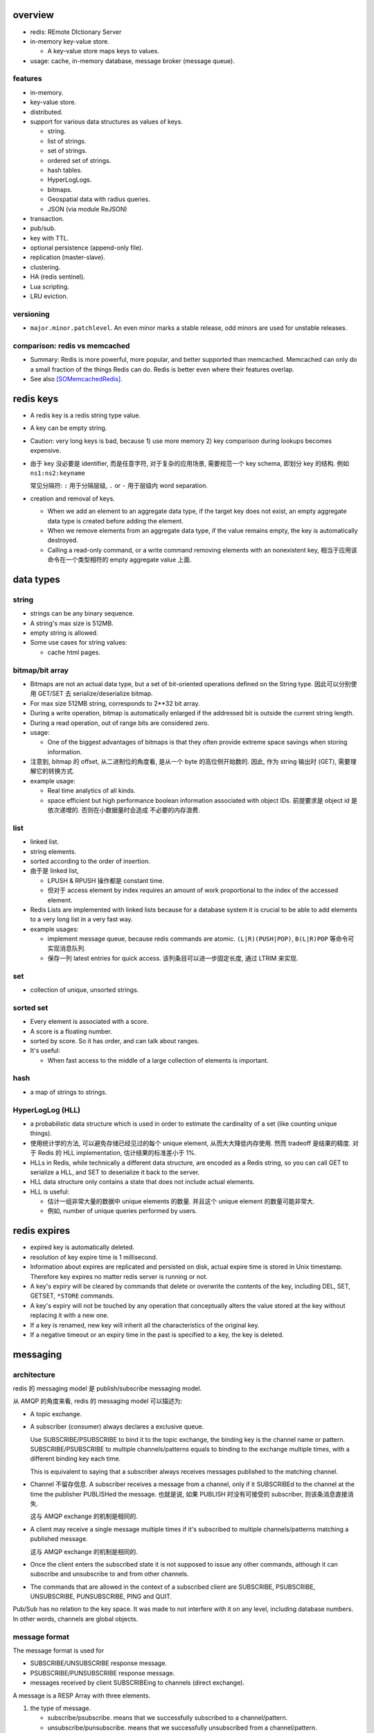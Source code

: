 overview
========
- redis: REmote DIctionary Server

- in-memory key-value store.

  * A key-value store maps keys to values.

- usage: cache, in-memory database, message broker (message queue).

features
--------
- in-memory.

- key-value store.

- distributed.

- support for various data structures as values of keys.

  * string.

  * list of strings.

  * set of strings.

  * ordered set of strings.

  * hash tables.

  * HyperLogLogs.

  * bitmaps.

  * Geospatial data with radius queries.

  * JSON (via module ReJSON)

- transaction.

- pub/sub.

- key with TTL.

- optional persistence (append-only file).

- replication (master-slave).

- clustering.

- HA (redis sentinel).

- Lua scripting.

- LRU eviction.

versioning
----------
- ``major.minor.patchlevel``. An even minor marks a stable release, odd minors
  are used for unstable releases.

comparison: redis vs memcached
------------------------------

- Summary: Redis is more powerful, more popular, and better supported than
  memcached. Memcached can only do a small fraction of the things Redis can
  do. Redis is better even where their features overlap.

- See also [SOMemcachedRedis]_.

redis keys
==========
* A redis key is a redis string type value.

* A key can be empty string.

* Caution: very long keys is bad, because 1) use more memory 2) key
  comparison during lookups becomes expensive.

* 由于 key 没必要是 identifier, 而是任意字符, 对于复杂的应用场景, 需要规范一个
  key schema, 即划分 key 的结构. 例如 ``ns1:ns2:keyname``

  常见分隔符: ``:`` 用于分隔层级, ``.`` or ``-`` 用于层级内 word separation.

* creation and removal of keys.

  - When we add an element to an aggregate data type, if the target key does
    not exist, an empty aggregate data type is created before adding the
    element.

  - When we remove elements from an aggregate data type, if the value remains
    empty, the key is automatically destroyed.

  - Calling a read-only command, or a write command removing elements with an
    nonexistent key, 相当于应用该命令在一个类型相符的 empty aggregate value
    上面.

data types
==========
string
------
- strings can be any binary sequence.

- A string's max size is 512MB.

- empty string is allowed.

- Some use cases for string values:

  * cache html pages.

bitmap/bit array
----------------
- Bitmaps are not an actual data type, but a set of bit-oriented operations
  defined on the String type. 因此可以分别使用 GET/SET 去 serialize/deserialize
  bitmap.

- For max size 512MB string, corresponds to 2**32 bit array.

- During a write operation, bitmap is automatically enlarged if the addressed
  bit is outside the current string length.

- During a read operation, out of range bits are considered zero.

- usage:

  * One of the biggest advantages of bitmaps is that they often provide extreme
    space savings when storing information. 

- 注意到, bitmap 的 offset, 从二进制位的角度看, 是从一个 byte 的高位侧开始数的.
  因此, 作为 string 输出时 (GET), 需要理解它的转换方式.

- example usage:

  * Real time analytics of all kinds.

  * space efficient but high performance boolean information associated with
    object IDs. 前提要求是 object id 是依次递增的. 否则在小数据量时会造成
    不必要的内存浪费.


list
----

- linked list.
  
- string elements.

- sorted according to the order of insertion.

- 由于是 linked list,
  
  * LPUSH & RPUSH 操作都是 constant time.

  * 但对于 access element by index requires an amount of work proportional to
    the index of the accessed element.

- Redis Lists are implemented with linked lists because for a database system
  it is crucial to be able to add elements to a very long list in a very fast
  way.

- example usages:

  * implement message queue, because redis commands are atomic.
    ``(L|R)(PUSH|POP)``, ``B(L|R)POP`` 等命令可实现消息队列.

  * 保存一列 latest entries for quick access. 该列条目可以进一步固定长度, 通过 
    LTRIM 来实现.

set
---

- collection of unique, unsorted strings.

sorted set
----------

- Every element is associated with a score.

- A score is a floating number.

- sorted by score. So it has order, and can talk about ranges.

- It's useful:
 
  * When fast access to the middle of a large collection of elements is
    important.

hash
----

- a map of strings to strings.

HyperLogLog (HLL)
-----------------

- a probabilistic data structure which is used in order to estimate the
  cardinality of a set (like counting unique things).

- 使用统计学的方法, 可以避免存储已经见过的每个 unique element,
  从而大大降低内存使用. 然而 tradeoff 是结果的精度. 对于 Redis 的 HLL
  implementation, 估计结果的标准差小于 1%.

- HLLs in Redis, while technically a different data structure, are encoded as a
  Redis string, so you can call GET to serialize a HLL, and SET to deserialize
  it back to the server.

- HLL data structure only contains a state that does not include actual
  elements.

- HLL is useful:

  * 估计一组非常大量的数据中 unique elements 的数量. 并且这个 unique element
    的数量可能非常大.  

  * 例如, number of unique queries performed by users.

redis expires
=============
- expired key is automatically deleted.

- resolution of key expire time is 1 millisecond.

- Information about expires are replicated and persisted on disk, actual expire
  time is stored in Unix timestamp. Therefore key expires no matter redis
  server is running or not.

- A key's expiry will be cleared by commands that delete or overwrite the
  contents of the key, including DEL, SET, GETSET, ``*STORE`` commands.

- A key's expiry will not be touched by any operation that conceptually alters
  the value stored at the key without replacing it with a new one.

- If a key is renamed, new key will inherit all the characteristics of the
  original key.

- If a negative timeout or an expiry time in the past is specified to a key,
  the key is deleted.

messaging
=========
architecture
------------
redis 的 messaging model 是 publish/subscribe messaging model.

从 AMQP 的角度来看, redis 的 messaging model 可以描述为:

* A topic exchange.

* A subscriber (consumer) always declares a exclusive queue.

  Use SUBSCRIBE/PSUBSCRIBE to bind it to the topic exchange, the binding key is
  the channel name or pattern. SUBSCRIBE/PSUBSCRIBE to multiple
  channels/patterns equals to binding to the exchange multiple times, with a
  different binding key each time.

  This is equivalent to saying that a subscriber always receives messages
  published to the matching channel.

* Channel 不留存信息. A subscriber receives a message from a channel, only if
  it SUBSCRIBEd to the channel at the time the publisher PUBLISHed the message.
  也就是说, 如果 PUBLISH 时没有可接受的 subscriber, 则该条消息直接消失.

  这与 AMQP exchange 的机制是相同的.

* A client may receive a single message multiple times if it's subscribed to
  multiple channels/patterns matching a published message.

  这与 AMQP exchange 的机制是相同的.

* Once the client enters the subscribed state it is not supposed to issue any
  other commands, although it can subscribe and unsubscribe to and from other
  channels.

* The commands that are allowed in the context of a subscribed client are
  SUBSCRIBE, PSUBSCRIBE, UNSUBSCRIBE, PUNSUBSCRIBE, PING and QUIT.

Pub/Sub has no relation to the key space. It was made to not interfere with it
on any level, including database numbers. In other words, channels are global
objects.

message format
--------------
The message format is used for

- SUBSCRIBE/UNSUBSCRIBE response message.

- PSUBSCRIBE/PUNSUBSCRIBE response message.

- messages received by client SUBSCRIBEing to channels (direct exchange).

A message is a RESP Array with three elements.

1. the type of message.

   - subscribe/psubscribe. means that we successfully subscribed to a
     channel/pattern.

   - unsubscribe/punsubscribe. means that we successfully unsubscribed from a
     channel/pattern.

   - message. a message received as result of a PUBLISH command issued by
     another client.

2. channel name/pattern.

   - For subscribe/psubscribe, this is the channel/pattern that is subscribed.

   - For unsubscribe/punsubscribe, this is the channel/pattern that is
     unsubscribed.

   - For message, this is the channel where the message is originated.

3. data.

   - For subscribe/psubscribe, this is the number of channel/pattern the
     subscriber is currently subscribed to, after the SUBSCRIBE/PSUBSCRIBE
     operation.

   - For unsubscribe/punsubscribe, this is the number of channel/pattern the
     subscriber is currently subscribed to, after the UNSUBSCRIBE/PUNSUBSCRIBE
     operation. When it's 0, the client is out of the pub/sub state.

   - For message, this is the message payload.

pmessage format
---------------
The pmessage format is used for messages received by client PSUBSCRIBEing to
patterns (topic exchange), A pmessage is a RESP Array with four elements.

1. the type of message: pmessage. means a message received, as a result of
   matching a pattern-matching subscription.

2. pattern. the matched pattern.

3. channel name. the channel where the message is originated.

4. data. the message payload.

Related commands
----------------
SUBSCRIBE, UNSUBSCRIBE, PSUBSCRIBE, PUNSUBSCRIBE, PUBLISH, PUBSUB.

commands
========
- All redis's commands are atomic. This is simply a consequence of Redis
  using a single-threaded event loop to handle client operations.[SORedisConcurrency]_

generic
-------

EXISTS
^^^^^^

DEL
^^^
::

  DEL key [key ...]

- nonexistent key is ignored.

- returns the number of keys actually removed.

TYPE
^^^^

- returns the type of value or none.

EXPIRE
^^^^^^

- 

PERSIST
^^^^^^^

TTL
^^^

- returns: -1 (never expire), -2 (not exist).

SCAN
^^^^

string
------

GET
^^^

SET
^^^
::

  SET key value [EX seconds] [PX milliseconds] [NX|XX]

- set value to key. By default any existing value is overriden.

- ``NX``. set only if not exist.

- ``XX``. set only if already exist.

INCR
^^^^

- Parse the value of key is number, increment by 1. If key does not exist, set
  it to 0 before incrementing. If the value can not be interpreted as integer,
  abort with error.

- limited by 64bit signed integer.

- 解决 race condition. INCR 解决的问题是多个客户端需要递增一个量时, 各自 GET
  then SET 存在信息不同步的问题, 从而导致 race condition. INCR 由 server 控制,
  这样就把控制权集中了, 在多线程 (多客户端的一般化) 情况下避免了 race
  condition. 这是 atomic operation 的意义.

  类似于 database 中的 auto increment field.

INCRBY
^^^^^^

DECR
^^^^

DECRBY
^^^^^^

GETSET
^^^^^^

- GETSET is atomic.

- 解决 race condition. GETSET 解决的问题是一个客户端现在即要 GET 又要 SET, 如果
  GET then SET, 则两个操作之间的时间差允许其他客户端对该 key 值进行修改. 之后的
  SET 就错误 override 了别的客户端的修改. 所以实现一个 atomic 的 GET & SET 操作,
  消除了这个时间差, 也就消除了引发的 race condition.

- usage examples.

  * 一个客户端需要定时获取 counter 值用于统计并重置该 counter. 其他客户端只进行
    INCR.

MGET
^^^^

- useful to reduce latency and atomically get multiple values.

MSET
^^^^

- useful to reduce latency and atomically set multiple values.

SETNX
^^^^^

bitmap
------

GETBIT
^^^^^^

SETBIT
^^^^^^

BITOP
^^^^^

- bitwise operation between keys.

BITCOUNT
^^^^^^^^

- Count the number of set bits (population counting) in a string.

BITPOS
^^^^^^

- Find first position of first bit having the specified value.

list
----

RPUSH
^^^^^

LPUSH
^^^^^

LLEN
^^^^

LRANGE
^^^^^^

- time complexity: O(N). accessing small ranges towards the head or the tail of
  the list is a constant time operation.

LPOP
^^^^

RPOP
^^^^

BLPOP
^^^^^
::

  BLPOP key [key ...] timeout

- timeout can be 0 to wait forever.

BRPOP
^^^^^

RPOPLPUSH
^^^^^^^^^

BRPOPLPUSH
^^^^^^^^^^

LTRIM
^^^^^

set
---

- unordered collection of strings.

SADD
^^^^

SREM
^^^^

SISMEMBER
^^^^^^^^^

SMEMBERS
^^^^^^^^

SUNION
^^^^^^

- combine multiple sets into one and returns it

SUNIONSTORE
^^^^^^^^^^^

SINTER
^^^^^^

SPOP
^^^^

SCARD
^^^^^

- get a set's cardinality, the same thing as LLEN.

SRANDMEMBER
^^^^^^^^^^^

sorted set
----------

- elements are unique, non-repeating string elements.

- every element in a sorted set is associated with a floating point value,
  called the score. This is like mapping elements to scores.

- Elements in a sorted sets are sorted in internal data structure. In other
  words, order is stored with data.

- elemented are sorted by:

  1) score

  2) lexicographically if score equals (by memcmp(3), 因此是纯二进制比较.)

ZADD
^^^^

- calling ZADD against an element already included in the sorted set will
  update its score (and position) with O(log(N)) time complexity.

ZREM
^^^^

ZREMRANGEBYSCORE
^^^^^^^^^^^^^^^^

ZRANGE
^^^^^^

ZREVRANGE
^^^^^^^^^

ZRANGEBYSCORE
^^^^^^^^^^^^^
::

  ZRANGEBYSCORE key min max [WITHSCORES] [LIMIT offset count]

- min, max can be -inf, +inf. 默认是闭区间, prefixing the score with ``(``
  to specify an open interval.

ZRANGEBYLEX
^^^^^^^^^^^

ZREVRANGEBYLEX
^^^^^^^^^^^^^^

ZREMRANGEBYLEX
^^^^^^^^^^^^^^

ZLEXCOUNT
^^^^^^^^^

- Count the number of members in a sorted set between a given lexicographical
  range.

ZRANK
^^^^^

ZREVRANK
^^^^^^^^

hash
----
- there's no limit on the number of fields a hash can hold.

- small hashes (i.e., a few elements with small values) are encoded in special
  way in memory that make them very memory efficient.


HSET
^^^^

HMSET
^^^^^

HGET
^^^^

HGETALL
^^^^^^^

HINCRBY
^^^^^^^

hyperloglog
------------
PFADD
^^^^^

PFCOUNT
^^^^^^^


connection
----------
CONNECT
^^^^^^^

AUTH
^^^^

QUIT
^^^^
pubsub
------
SUBSCRIBE
^^^^^^^^^
::

  SUBSCRIBE channel [channel ...]

- Returns the subscription information, in the form of a message of
  ``subscribe`` type.

UNSUBSCRIBE
^^^^^^^^^^^
::

  UNSUBSCRIBE [channel ...]

- unsubscribe from given channels, or all channels.

- Returns the ``unsubscribe`` type information for each unsubscribed channel.

PSUBSCRIBE
^^^^^^^^^^
::

  PSUBSCRIBE pattern [pattern ...]

- patterns are file globs. supporting:

  * ``?`` one char

  * ``*`` 0 or more char

  * ``[]`` char class
   
  use \ to escape metachars.

PUNSUBSCRIBE
^^^^^^^^^^^^
::

  PUNSUBSCRIBE [pattern ...]

- similar to UNSUBSCRIBE

PUBLISH
^^^^^^^
::

  PUBLISH channel message

- publish a message.

- returns an integer, the number of clients that received the message.

PUBSUB
^^^^^^
introspect pub/sub system state.

::

  PUBSUB CHANNELS [pattern]

- list active channels. An active channel is a Pub/Sub channel with one or more
  subscribers, *not including clients subscribed to patterns*.

- if pattern is specified only channels matching the specified glob-style
  pattern are listed.

- Returns an Array of channel names.

::

  PUBSUB NUMSUB [channel ...]

- Returns the number of subscribers (not counting clients subscribed to
  patterns) for the specified channels.

- Returns an Array. The format is channel, count, channel, count, ..., so the
  list is flat, according to the order specified in command.

::

  PUBSUB NUMPAT

- returns the number of subscriptions to patterns.

scripting
---------
EVAL
^^^^

misc
----
HELP
^^^^
::

  help @<category>
  help <command>

- categories: generic, list, set, sorted_set, hash, pubsub, transactions,
  connection, server, scripting.

CLEAR
^^^^^
- clear screen.

persistence
===========
- AOF: append-only file.

replication
===========
- Replication is useful for read (but not write) scalability or data
  redundancy.

clustering
==========

CLI
===
redis-cli
---------
::

  redis-cli [options] [cmd [arg]...]

- A CLI client of redis.

interactive mode
^^^^^^^^^^^^^^^^
- redis-cli without any positional args enters REPL

- prompt format::

    host:port[n]>

- When redis-cli failed to connect to server, it enters REPL with
  prompt::

    not connected>

  Typing any command makes it try to reconnect.
  
  Generally after a disconnection is detected, the CLI always attempts to
  reconnect transparently: if the attempt fails, it shows the error and enters
  the disconnected state. When a reconnection is performed, redis-cli
  automatically re-select the last database number selected. 

- commandline editting is enabled by linenoise library.

  * history is preserved in ``$REDISCLI_HISTFILE``, which defaults to
    ``$HOME/.rediscli_history``.

  * command completion: Tab key.

- Repeat command by N times::

    N cmd [arg...]

non-interactive mode
^^^^^^^^^^^^^^^^^^^^
several ways of passing commands:

- a command and args are passed as arguments of redis-cli command.

- read commands from stdin.
  
  * one command per line.

  * arg with spaces/newlines can be quoted.

- ``-x``. read stdin as value of the last argument.

- ``-r <count>``. repeat command. To run forever, use -1 as count.

- ``-i <delay>``. delay between repeat, use decimal for fractional seconds.

stats mode
^^^^^^^^^^
- ``--stat`` option.

- ``-i <delay>`` specify delay between stats output.

- monitor stats of Redis instances in real time.

- a new line is printed every delayed seconds with useful information and the
  difference between the old data point.

key space analyzer mode
^^^^^^^^^^^^^^^^^^^^^^^
- ``--bigkeys`` option.

- ``-i <delay>`` throttles the scanning process by the specified fraction of
  second for each 100 keys requested.

- The outpout is separated in two parts:

  * In the first part of the output, each new key larger than the previous
    larger key (of the same type) encountered is reported.

  * The summary section provides general stats about the data inside the Redis
    instance.

key scanning mode
^^^^^^^^^^^^^^^^^
- ``--scan`` option.

- ``--pattern <pattern>``. filter by pattern.

- This scans key space with SCAN.

pub/sub mode
^^^^^^^^^^^^
- The subscriber mode is entered automatically when SUBSCRIBE or PSUBSCRIBE
  command is issued.

- The "reading messages message" shows that we entered Pub/Sub mode.

- Unlike other client, redis-cli will not accept any commands once in
  subscribed mode and can only quit the mode with Ctrl-C.

command monitoring mode
^^^^^^^^^^^^^^^^^^^^^^^
- Use MONITOR command.

latency monitoring mode
^^^^^^^^^^^^^^^^^^^^^^^

simple latency
""""""""""""""
- ``--latency`` option.

- Using this option the CLI runs a loop where the PING command is sent to the
  Redis instance, and the time to get a reply is measured. The min, max and
  avg of latency is printed.

- This happens 100 times per second, and stats are updated in a real time in
  the console.

- Latency are provided in milliseconds.

- The average latency of a very fast instance tends to be overestimated a bit
  because of the latency due to the kernel scheduler of the system

latency history
"""""""""""""""
- ``--latency-history`` option.
  
- shows the stats evolution through time. It works like ``--latency``, but
  every delay seconds a new sampling session is started from scratch.

- ``-i <delay>`` specify the length of sampling session, by default it's 15
  seconds.

latency distribution
""""""""""""""""""""
- ``--latency-dist``.

- use color terminals to show a spectrum of latencies.

- You'll see a colored output that indicate the different percentages of
  samples, and different ASCII characters that indicate different latency
  figures.

intrinsic latency
"""""""""""""""""
- ``--intrinsic-latency <test-time>`` option.
  
- The test's time is in seconds, and specifies how many seconds redis-cli
  should check the latency of the system it's currently running on.

- The latency that's intrinsic to the kernel scheduler

- this command must be executed on the computer you want to run Redis server
  on, not on a different host. It does not even connect to a Redis instance and
  performs the test only locally.

lua scripting mode
^^^^^^^^^^^^^^^^^^
- ``--eval <file>``. evaluate lua script file. 此时, args 格式为::

    key1 key2 ... , val1 val2 ...

  number of keys and values should match.

RDB dump mode
^^^^^^^^^^^^^
- ``--rdb <file>``.

- a remote backup facility, that allows to transfer an RDB file from any Redis
  instance to the local computer, by pretending to be slave connecting to a
  master.

slave mode
^^^^^^^^^^
- ``--slave``.

- useful for Redis developers and for debugging operations. It allows to
  inspect what a master sends to its slaves in the replication stream.

- The command begins by discarding the RDB file of the first synchronization
  (because we are not actually slave, we only need what is to send) and then
  logs each command received as in CSV format.

LRU simulation mode
^^^^^^^^^^^^^^^^^^^
- ``--lru-test <num-keys>``.

- performs a simulation of GET and SET operations, using an 80-20% power law
  distribution in the requests pattern. This means that 20% of keys will be
  requested 80% of times, which is a common distribution in caching scenarios.

- its main motivation was for testing the quality of Redis' LRU implementation,
  but now is also useful in for testing how a given version behaves with the
  settings you had in mind for your deployment.

- 测试 maxmemory setting and maxmemory policy 与应用场景中需要使用的 keys 的数
  目两者的结合, key hits/misses 的比例.

output formatting
^^^^^^^^^^^^^^^^^
* human-readable format: When redis-cli detects the stdout is a tty, or when
  ``--no-raw`` is enforced, it uses pretty human-readable format.

* raw format: When stdout is not a tty, or when ``--raw`` is enforced, use raw
  output format.

- csv format: Use ``--csv``.

connection options
^^^^^^^^^^^^^^^^^^
- ``-h <host>``. host. default 127.0.0.1

- ``-p <port>``. port. default 6379

- ``-a <password>``. password.

- ``-n <dbnum>``. database number.

- ``-s <socket>``. server socket.

- ``-u <uri>``. a uri specifying connection parameters.::

    redis://[password@]host[:port][/db]

Client libraries
================
redis-py
--------
installation
^^^^^^^^^^^^
- redis package

- deps:

  * hiredis, C client library, a prefered high performance parser library.

overview
^^^^^^^^
- By default, all responses are returned as bytes in Python 3 and str in Python 2.

- redis-py attempts to adhere to the official command syntax. with following
  exceptions:

  * SELECT, not implemented.

  * DEL. del is a python keyword, rename to delete.

  * MULTI/EXEC. part of Pipeline class.

  * SUBSCRIBE, etc. part of PubSub class, as it places the underlying
    connection in a state where it can't execute non-pubsub commands.

  * SCAN, etc. Besides the samely named methods, there're are also iterator
    equivalent method.

Redis
^^^^^

response callbacks
""""""""""""""""""
- The client class uses a set of callbacks to cast Redis responses to the
  appropriate Python type. These are defined in ``response_callbacks``.

- Custom callbacks can be added on a per-instance basis using the
  ``set_response_callback`` method. Callbacks added in this manner are only
  valid on the instance the callback is added to.
  
- To define callbacks globally, make a subclass of the Redis client and modify
  RESPONSE_CALLBACKS class dictionary.

- callback signature::

    callback(response[, opt1, ...])

  * resopnse is server response for this command.

  * optional parameters can be defined, they are passed as kwargs during call,
    from ``execute_command()`` method.

thread safety
"""""""""""""
- Redis client instances can safely be shared between threads. Internally,
  connection instances are only retrieved from the connection pool during
  command execution, and returned to the pool directly after.

- Command execution never modifies state on the client instance.

ConnectionPool
^^^^^^^^^^^^^^
- Connections to redis server is actually managed by a connection pool. A Redis
  client does not make connections directly.

- 由于一个 redis connection instance 本身不具有 thread safety, Connection pool
  维持一组连接, 记录空闲的连接与正在使用的连接, 每次只提供空闲的连接, 从而避免
  了 thread safety 的问题.

  这样, Redis client 等上层封装通过 connection pool 使用连接时, 本身具有了
  thread safety.

Connection
^^^^^^^^^^
- A connection to redis server, by TCP.

UnixDomainSocketConnection
^^^^^^^^^^^^^^^^^^^^^^^^^^
- A connection to redis server, by unix domain socket.

PythonParser
^^^^^^^^^^^^
- parse response from redis server using pure python implementation.

- This is a fallback parser when HiredisParser is not usable.

HiredisParser
^^^^^^^^^^^^^
- High performance response parser using C client library hiredis.

- depends on hiredis module.

references
==========
.. [SOMemcachedRedis] https://stackoverflow.com/questions/10558465/memcached-vs-redis
.. [SORedisConcurrency] `Redis is single-threaded, then how does it do concurrent I/O? <https://stackoverflow.com/questions/10489298/redis-is-single-threaded-then-how-does-it-do-concurrent-i-o>`
